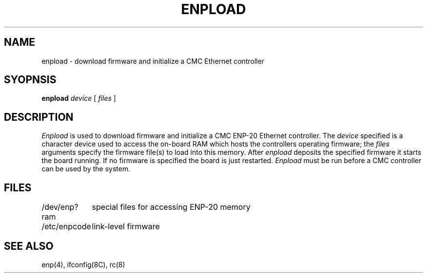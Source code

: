 .\" Copyright (c) 1987 The Regents of the University of California.
.\" All rights reserved.
.\"
.\" This code is derived from software contributed to Berkeley by
.\" Computer Consoles Inc.
.\"
.\" Redistribution and use in source and binary forms, with or without
.\" modification, are permitted provided that the following conditions
.\" are met:
.\" 1. Redistributions of source code must retain the above copyright
.\"    notice, this list of conditions and the following disclaimer.
.\" 2. Redistributions in binary form must reproduce the above copyright
.\"    notice, this list of conditions and the following disclaimer in the
.\"    documentation and/or other materials provided with the distribution.
.\" 3. All advertising materials mentioning features or use of this software
.\"    must display the following acknowledgement:
.\"	This product includes software developed by the University of
.\"	California, Berkeley and its contributors.
.\" 4. Neither the name of the University nor the names of its contributors
.\"    may be used to endorse or promote products derived from this software
.\"    without specific prior written permission.
.\"
.\" THIS SOFTWARE IS PROVIDED BY THE REGENTS AND CONTRIBUTORS ``AS IS'' AND
.\" ANY EXPRESS OR IMPLIED WARRANTIES, INCLUDING, BUT NOT LIMITED TO, THE
.\" IMPLIED WARRANTIES OF MERCHANTABILITY AND FITNESS FOR A PARTICULAR PURPOSE
.\" ARE DISCLAIMED.  IN NO EVENT SHALL THE REGENTS OR CONTRIBUTORS BE LIABLE
.\" FOR ANY DIRECT, INDIRECT, INCIDENTAL, SPECIAL, EXEMPLARY, OR CONSEQUENTIAL
.\" DAMAGES (INCLUDING, BUT NOT LIMITED TO, PROCUREMENT OF SUBSTITUTE GOODS
.\" OR SERVICES; LOSS OF USE, DATA, OR PROFITS; OR BUSINESS INTERRUPTION)
.\" HOWEVER CAUSED AND ON ANY THEORY OF LIABILITY, WHETHER IN CONTRACT, STRICT
.\" LIABILITY, OR TORT (INCLUDING NEGLIGENCE OR OTHERWISE) ARISING IN ANY WAY
.\" OUT OF THE USE OF THIS SOFTWARE, EVEN IF ADVISED OF THE POSSIBILITY OF
.\" SUCH DAMAGE.
.\"
.\"	@(#)enpload.8	5.3 (Berkeley) 06/24/90
.\"
.TH ENPLOAD 8 ""
.UC 5
.SH NAME
enpload \- download firmware and initialize a CMC Ethernet controller
.SH SYOPNSIS
.B enpload
.I device
[
.I files
]
.SH DESCRIPTION
.I Enpload
is used to download firmware and initialize a CMC
ENP-20 Ethernet controller.
The
.I device
specified is a character device used to access the on-board
RAM which hosts the controllers operating firmware;
the
.I files
arguments specify the firmware file(s) to load into this memory.
After
.I enpload
deposits the specified firmware it starts the board running.
If no firmware is specified the board is just restarted.
.I Enpload
must be run before a CMC controller can be used by the
system.
.SH FILES
.ta \w'/dev/enp?ram    'u
/dev/enp?ram	special files for accessing ENP-20 memory
.br
/etc/enpcode	link-level firmware
.SH "SEE ALSO"
enp(4), ifconfig(8C), rc(8)
